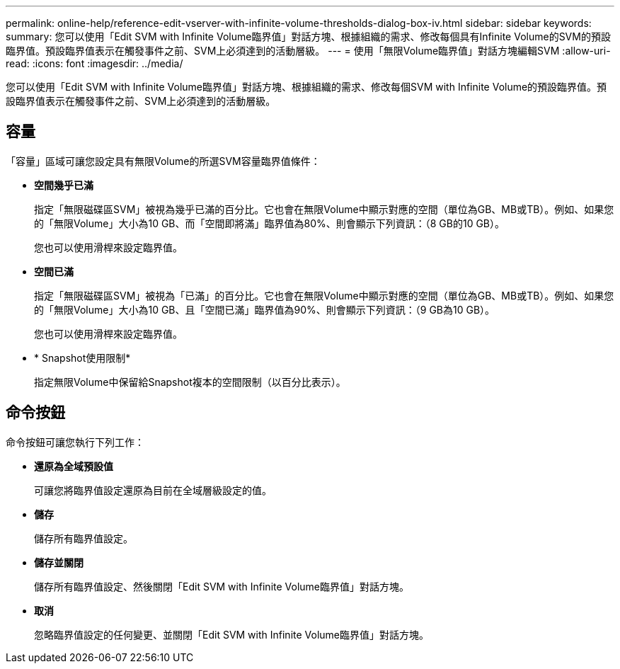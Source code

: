 ---
permalink: online-help/reference-edit-vserver-with-infinite-volume-thresholds-dialog-box-iv.html 
sidebar: sidebar 
keywords:  
summary: 您可以使用「Edit SVM with Infinite Volume臨界值」對話方塊、根據組織的需求、修改每個具有Infinite Volume的SVM的預設臨界值。預設臨界值表示在觸發事件之前、SVM上必須達到的活動層級。 
---
= 使用「無限Volume臨界值」對話方塊編輯SVM
:allow-uri-read: 
:icons: font
:imagesdir: ../media/


[role="lead"]
您可以使用「Edit SVM with Infinite Volume臨界值」對話方塊、根據組織的需求、修改每個SVM with Infinite Volume的預設臨界值。預設臨界值表示在觸發事件之前、SVM上必須達到的活動層級。



== 容量

「容量」區域可讓您設定具有無限Volume的所選SVM容量臨界值條件：

* *空間幾乎已滿*
+
指定「無限磁碟區SVM」被視為幾乎已滿的百分比。它也會在無限Volume中顯示對應的空間（單位為GB、MB或TB）。例如、如果您的「無限Volume」大小為10 GB、而「空間即將滿」臨界值為80%、則會顯示下列資訊：（8 GB的10 GB）。

+
您也可以使用滑桿來設定臨界值。

* *空間已滿*
+
指定「無限磁碟區SVM」被視為「已滿」的百分比。它也會在無限Volume中顯示對應的空間（單位為GB、MB或TB）。例如、如果您的「無限Volume」大小為10 GB、且「空間已滿」臨界值為90%、則會顯示下列資訊：（9 GB為10 GB）。

+
您也可以使用滑桿來設定臨界值。

* * Snapshot使用限制*
+
指定無限Volume中保留給Snapshot複本的空間限制（以百分比表示）。





== 命令按鈕

命令按鈕可讓您執行下列工作：

* *還原為全域預設值*
+
可讓您將臨界值設定還原為目前在全域層級設定的值。

* *儲存*
+
儲存所有臨界值設定。

* *儲存並關閉*
+
儲存所有臨界值設定、然後關閉「Edit SVM with Infinite Volume臨界值」對話方塊。

* *取消*
+
忽略臨界值設定的任何變更、並關閉「Edit SVM with Infinite Volume臨界值」對話方塊。


